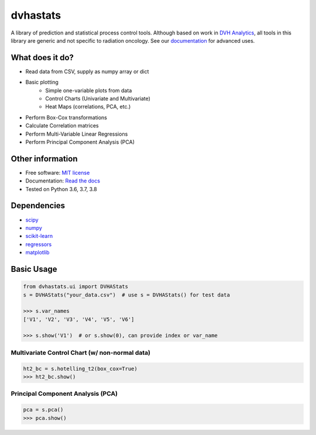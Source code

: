 dvhastats
=========

|logo|


|build| |pypi| |Docs| |lgtm| |Codecov|

A library of prediction and statistical process control tools. Although based
on work in `DVH Analytics <http://www.dvhanalytics.com>`__, all tools in this
library are generic and not specific to radiation oncology. See
our `documentation <http://dvha-stats.readthedocs.io>`__ for advanced uses.

What does it do?
----------------
* Read data from CSV, supply as numpy array or dict
* Basic plotting
    * Simple one-variable plots from data
    * Control Charts (Univariate and Multivariate)
    * Heat Maps (correlations, PCA, etc.)
* Perform Box-Cox transformations
* Calculate Correlation matrices
* Perform Multi-Variable Linear Regressions
* Perform Principal Component Analysis (PCA)

Other information
-----------------

-  Free software: `MIT license <https://github.com/cutright/DVHA-Stats/blob/master/LICENSE>`__
-  Documentation: `Read the docs <https://dvha-stats.readthedocs.io>`__
-  Tested on Python 3.6, 3.7, 3.8

Dependencies
------------

-  `scipy <https://scipy.org>`__
-  `numpy <http://www.numpy.org>`__
-  `scikit-learn <http://scikit-learn.org>`__
-  `regressors <https://pypi.org/project/regressors/>`__
-  `matplotlib <http://matplotlib.org>`__


Basic Usage
------------

.. code-block:: python

    from dvhastats.ui import DVHAStats
    s = DVHAStats("your_data.csv")  # use s = DVHAStats() for test data

    >>> s.var_names
    ['V1', 'V2', 'V3', 'V4', 'V5', 'V6']

    >>> s.show('V1')  # or s.show(0), can provide index or var_name

|plot|


Multivariate Control Chart (w/ non-normal data)
###############################################
.. code-block:: python

    ht2_bc = s.hotelling_t2(box_cox=True)
    >>> ht2_bc.show()

|hotelling-t2-bc|


Principal Component Analysis (PCA)
##################################
.. code-block:: python

    pca = s.pca()
    >>> pca.show()

|pca|

.. |build| image:: https://github.com/cutright/DVHA-Stats/workflows/build/badge.svg
   :target: https://github.com/cutright/DVHA-Stats/actions
   :alt: build
.. |pypi| image:: https://img.shields.io/pypi/v/dvha-stats.svg
   :target: https://pypi.org/project/dvha-stats
   :alt: PyPI
.. |lgtm| image:: https://img.shields.io/lgtm/grade/python/g/cutright/DVHA-Stats.svg?logo=lgtm&label=code%20quality
   :target: https://lgtm.com/projects/g/cutright/DVHA-Stats/context:python
   :alt: lgtm
.. |Codecov| image:: https://codecov.io/gh/cutright/DVHA-Stats/branch/master/graph/badge.svg
   :target: https://codecov.io/gh/cutright/DVHA-Stats
   :alt: Codecov
.. |Docs| image:: https://readthedocs.org/projects/dvha-stats/badge/?version=latest
   :target: https://dvha-stats.readthedocs.io/en/latest/?badge=latest
   :alt: Documentation Status

.. |plot| image:: https://user-images.githubusercontent.com/4778878/91908372-0c4c2d80-ec71-11ea-9dfc-7c4f6c209542.png
   :width: 350
   :alt: Basic Plot

.. |hotelling-t2-bc| image:: https://user-images.githubusercontent.com/4778878/91908394-179f5900-ec71-11ea-88a0-9c95d714fb4c.png
   :width: 350
   :alt: Multivariate Control Chart w/ Box Cox Transformation

.. |pca| image:: https://user-images.githubusercontent.com/4778878/92050205-16922880-ed52-11ea-9967-d390577380b6.png
   :width: 350
   :alt: Principal Component Analysis

.. |logo| image:: https://user-images.githubusercontent.com/4778878/92505112-351c7780-f1c9-11ea-9b5c-0de1ad2d131d.png
   :width: 400
   :alt: DVHA logo"
